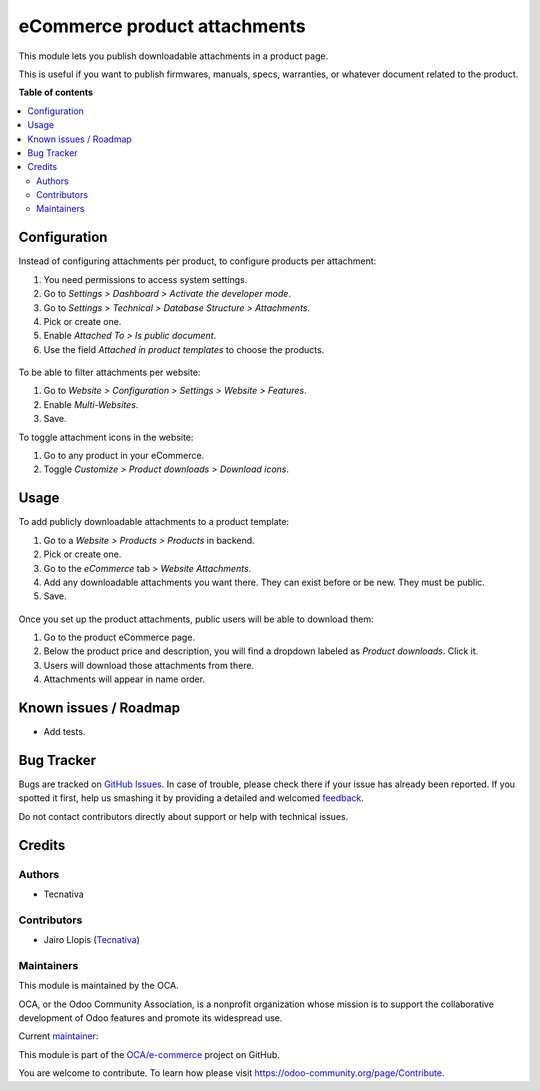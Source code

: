 =============================
eCommerce product attachments
=============================

.. !!!!!!!!!!!!!!!!!!!!!!!!!!!!!!!!!!!!!!!!!!!!!!!!!!!!
   !! This file is generated by oca-gen-addon-readme !!
   !! changes will be overwritten.                   !!
   !!!!!!!!!!!!!!!!!!!!!!!!!!!!!!!!!!!!!!!!!!!!!!!!!!!!

.. |badge1| image:: https://img.shields.io/badge/maturity-Beta-yellow.png
    :target: https://odoo-community.org/page/development-status
    :alt: Beta
.. |badge2| image:: https://img.shields.io/badge/licence-LGPL--3-blue.png
    :target: http://www.gnu.org/licenses/lgpl-3.0-standalone.html
    :alt: License: LGPL-3
.. |badge3| image:: https://img.shields.io/badge/github-OCA%2Fe--commerce-lightgray.png?logo=github
    :target: https://github.com/OCA/e-commerce/tree/12.0/website_sale_product_attachment
    :alt: OCA/e-commerce
.. |badge4| image:: https://img.shields.io/badge/weblate-Translate%20me-F47D42.png
    :target: https://translation.odoo-community.org/projects/e-commerce-12-0/e-commerce-12-0-website_sale_product_attachment
    :alt: Translate me on Weblate
.. |badge5| image:: https://img.shields.io/badge/runbot-Try%20me-875A7B.png
    :target: https://runbot.odoo-community.org/runbot/113/12.0
    :alt: Try me on Runbot

|badge1| |badge2| |badge3| |badge4| |badge5| 

This module lets you publish downloadable attachments in a product page.

This is useful if you want to publish firmwares, manuals, specs, warranties,
or whatever document related to the product.

**Table of contents**

.. contents::
   :local:

Configuration
=============

Instead of configuring attachments per product, to configure products per attachment:

#. You need permissions to access system settings.
#. Go to *Settings > Dashboard > Activate the developer mode*.
#. Go to *Settings > Technical > Database Structure > Attachments*.
#. Pick or create one.
#. Enable *Attached To > Is public document*.
#. Use the field *Attached in product templates* to choose the products.

.. figure:: https://raw.githubusercontent.com/OCA/e-commerce/12.0/website_sale_product_attachment/static/description/backend-attachment.png
   :alt: Attachments view in backend

To be able to filter attachments per website:

#. Go to *Website > Configuration > Settings > Website > Features*.
#. Enable *Multi-Websites*.
#. Save.

To toggle attachment icons in the website:

#. Go to any product in your eCommerce.
#. Toggle *Customize > Product downloads > Download icons*.

.. figure:: https://raw.githubusercontent.com/OCA/e-commerce/12.0/website_sale_product_attachment/static/description/frontend-icons.png
   :alt: Toggle icons in frontend

Usage
=====

To add publicly downloadable attachments to a product template:

#. Go to a *Website > Products > Products* in backend.
#. Pick or create one.
#. Go to the *eCommerce* tab > *Website Attachments*.
#. Add any downloadable attachments you want there. They can exist before or be new.
   They must be public.
#. Save.

.. figure:: https://raw.githubusercontent.com/OCA/e-commerce/12.0/website_sale_product_attachment/static/description/backend-product.png
   :alt: Products view in backend

Once you set up the product attachments, public users will be able to download them:

#. Go to the product eCommerce page.
#. Below the product price and description, you will find a dropdown labeled as *Product downloads*. Click it.
#. Users will download those attachments from there.
#. Attachments will appear in name order.

.. figure:: https://raw.githubusercontent.com/OCA/e-commerce/12.0/website_sale_product_attachment/static/description/frontend-download.gif
   :alt: Attachments view in backend

Known issues / Roadmap
======================

* Add tests.

Bug Tracker
===========

Bugs are tracked on `GitHub Issues <https://github.com/OCA/e-commerce/issues>`_.
In case of trouble, please check there if your issue has already been reported.
If you spotted it first, help us smashing it by providing a detailed and welcomed
`feedback <https://github.com/OCA/e-commerce/issues/new?body=module:%20website_sale_product_attachment%0Aversion:%2012.0%0A%0A**Steps%20to%20reproduce**%0A-%20...%0A%0A**Current%20behavior**%0A%0A**Expected%20behavior**>`_.

Do not contact contributors directly about support or help with technical issues.

Credits
=======

Authors
~~~~~~~

* Tecnativa

Contributors
~~~~~~~~~~~~

* Jairo Llopis (`Tecnativa <https://www.tecnativa.com/>`_)

Maintainers
~~~~~~~~~~~

This module is maintained by the OCA.

.. image:: https://odoo-community.org/logo.png
   :alt: Odoo Community Association
   :target: https://odoo-community.org

OCA, or the Odoo Community Association, is a nonprofit organization whose
mission is to support the collaborative development of Odoo features and
promote its widespread use.

.. |maintainer-Yajo| image:: https://github.com/Yajo.png?size=40px
    :target: https://github.com/Yajo
    :alt: Yajo

Current `maintainer <https://odoo-community.org/page/maintainer-role>`__:

|maintainer-Yajo| 

This module is part of the `OCA/e-commerce <https://github.com/OCA/e-commerce/tree/12.0/website_sale_product_attachment>`_ project on GitHub.

You are welcome to contribute. To learn how please visit https://odoo-community.org/page/Contribute.
